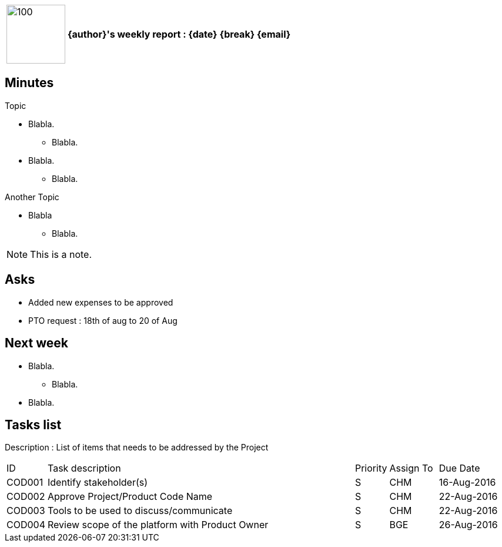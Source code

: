 [cols="10,90",weight="80%"]
|===
|image:https://www.dropbox.com/s/ciax5q0wq3q5n0s/camel-redhat.jpg?raw=1[100,100]
<s|{author}'s weekly report : {date} {break} {email}
|===

== Minutes

.Topic
* Blabla.
** Blabla.
* Blabla.
** Blabla.

.Another Topic
* Blabla
** Blabla.

NOTE: This is a note.

== Asks

* Added new expenses to be approved
* PTO request : 18th of aug to 20 of Aug

== Next week

* Blabla.
** Blabla.
* Blabla.

== Tasks list

Description : List of items that needs to be addressed by the Project

[cols="^5,<65,^5,^10,^15"]
|===
| ID     | Task description                                                | Priority | Assign To | Due Date
| COD001 | Identify stakeholder(s)                                         | S        | CHM       | 16-Aug-2016
| COD002 | Approve Project/Product Code Name                               | S        | CHM       | 22-Aug-2016
| COD003 | Tools to be used to discuss/communicate                         | S        | CHM       | 22-Aug-2016
| COD004 | Review scope of the platform with Product Owner                 | S        | BGE       | 26-Aug-2016
|===